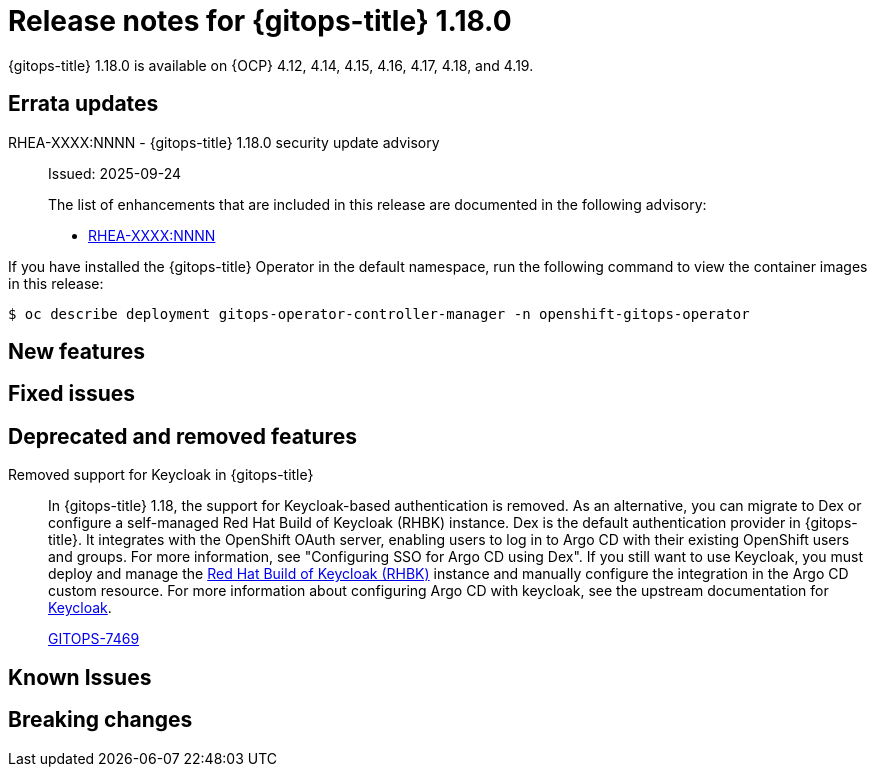 // Module included in the following assembly:
//
// * release_notes/gitops-release-notes-1-18-0.adoc

:_mod-docs-content-type: REFERENCE

[id="gitops-release-notes-1-18-0_{context}"]
= Release notes for {gitops-title} 1.18.0

{gitops-title} 1.18.0 is available on {OCP} 4.12, 4.14, 4.15, 4.16, 4.17, 4.18, and 4.19.

[id="errata-updates-1-18-0_{context}"]
== Errata updates

RHEA-XXXX:NNNN - {gitops-title} 1.18.0 security update advisory::
Issued: 2025-09-24
+
The list of enhancements that are included in this release are documented in the following advisory:
+
* link:https://access.redhat.com/errata/RHEA-XXXX:NNNN[RHEA-XXXX:NNNN]

If you have installed the {gitops-title} Operator in the default namespace, run the following command to view the container images in this release:

[source,terminal]
----
$ oc describe deployment gitops-operator-controller-manager -n openshift-gitops-operator
----

[id="new-features-1-18-0_{context}"]
== New features

[id="fixed-issues-1-18-0_{context}"]
== Fixed issues

[id="deprecated-features-1-18-0_{context}"]
== Deprecated and removed features

Removed support for Keycloak in {gitops-title}::
In {gitops-title} 1.18, the support for Keycloak-based authentication is removed. As an alternative, you can migrate to Dex or configure a self-managed Red Hat Build of Keycloak (RHBK) instance. Dex is the default authentication provider in {gitops-title}. It integrates with the OpenShift OAuth server, enabling users to log in to Argo CD with their existing OpenShift users and groups. For more information, see "Configuring SSO for Argo CD using Dex". If you still want to use Keycloak, you must deploy and manage the link:https://docs.redhat.com/en/documentation/red_hat_build_of_keycloak/26.0/html/operator_guide/installation-[Red Hat Build of Keycloak (RHBK)] instance and manually configure the integration in the Argo CD custom resource. For more information about configuring Argo CD with keycloak, see the upstream documentation for link:https://argo-cd.readthedocs.io/en/stable/operator-manual/user-management/keycloak/[Keycloak].
+
link:https://issues.redhat.com/browse/GITOPS-7469[GITOPS-7469]

[id="known-issues-1-18-0_{context}"]
== Known Issues

[id="breaking-changes-1-18-0_{context}"]
== Breaking changes

